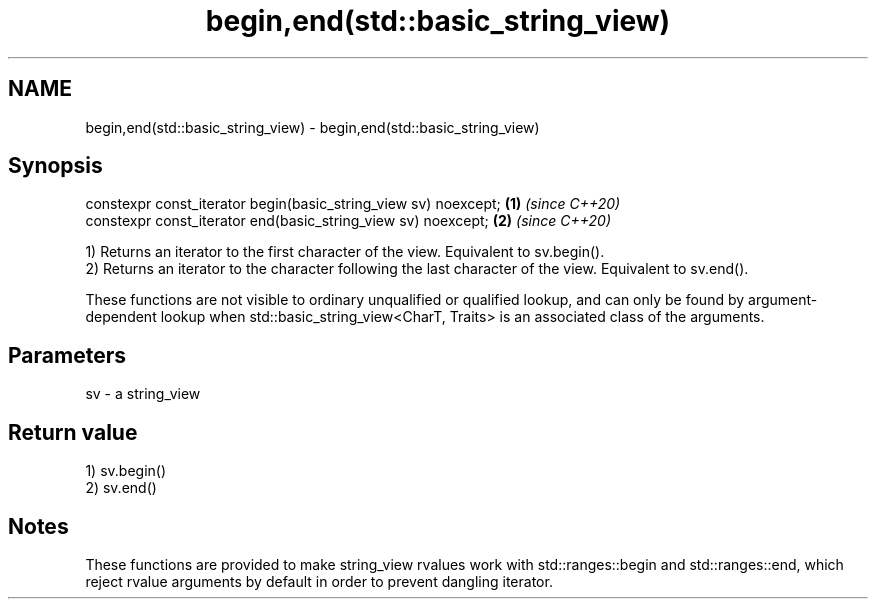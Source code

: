 .TH begin,end(std::basic_string_view) 3 "2020.03.24" "http://cppreference.com" "C++ Standard Libary"
.SH NAME
begin,end(std::basic_string_view) \- begin,end(std::basic_string_view)

.SH Synopsis
   constexpr const_iterator begin(basic_string_view sv) noexcept; \fB(1)\fP \fI(since C++20)\fP
   constexpr const_iterator end(basic_string_view sv) noexcept;   \fB(2)\fP \fI(since C++20)\fP

   1) Returns an iterator to the first character of the view. Equivalent to sv.begin().
   2) Returns an iterator to the character following the last character of the view. Equivalent to sv.end().

   These functions are not visible to ordinary unqualified or qualified lookup, and can only be found by argument-dependent lookup when std::basic_string_view<CharT, Traits> is an associated class of the arguments.

.SH Parameters

   sv - a string_view

.SH Return value

   1) sv.begin()
   2) sv.end()

.SH Notes

   These functions are provided to make string_view rvalues work with std::ranges::begin and std::ranges::end, which reject rvalue arguments by default in order to prevent dangling iterator.
